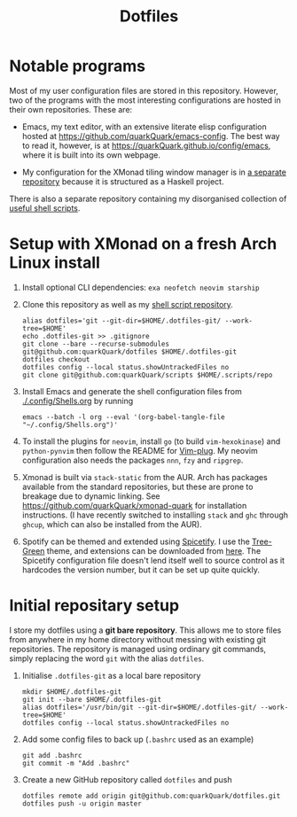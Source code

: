 #+TITLE: Dotfiles

* Notable programs

Most of my user configuration files are stored in this repository. However, two of the programs with the most interesting configurations are hosted in their own repositories. These are:

- Emacs, my text editor, with an extensive literate elisp configuration hosted at https://github.com/quarkQuark/emacs-config. The best way to read it, however, is at https://quarkQuark.github.io/config/emacs, where it is built into its own webpage.

- My configuration for the XMonad tiling window manager is in [[https://github.com/quarkQuark/xmonad-quark][a separate repository]] because it is structured as a Haskell project.

There is also a separate repository containing my disorganised collection of [[https://github.com/quarkQuark/scripts][useful shell scripts]].

* Setup with XMonad on a fresh Arch Linux install

1. Install optional CLI dependencies: =exa neofetch neovim starship=

2. Clone this repository as well as my [[https://github.com/quarkQuark/scripts][shell script repository]].

   #+begin_src shell
     alias dotfiles='git --git-dir=$HOME/.dotfiles-git/ --work-tree=$HOME'
     echo .dotfiles-git >> .gitignore
     git clone --bare --recurse-submodules git@github.com:quarkQuark/dotfiles $HOME/.dotfiles-git
     dotfiles checkout
     dotfiles config --local status.showUntrackedFiles no
     git clone git@github.com:quarkQuark/scripts $HOME/.scripts/repo
   #+end_src

3. Install Emacs and generate the shell configuration files from [[./.config/Shells.org]] by running 

   #+begin_src shell
     emacs --batch -l org --eval '(org-babel-tangle-file "~/.config/Shells.org")'
   #+end_src

4. To install the plugins for =neovim=, install =go= (to build =vim-hexokinase=) and =python-pynvim= then follow the README for [[https://github.com/junegunn/vim-plug][Vim-plug]]. My neovim configuration also needs the packages =nnn=, =fzy= and =ripgrep=.

5. Xmonad is built via =stack-static= from the AUR. Arch has packages available from the standard repositories, but these are prone to breakage due to dynamic linking. See https://github.com/quarkQuark/xmonad-quark for installation instructions. (I have recently switched to installing =stack= and =ghc= through =ghcup=, which can also be installed from the AUR).

6. Spotify can be themed and extended using [[https://github.com/spicetify/spicetify-cli][Spicetify]]. I use the [[https://github.com/RandomRuskiy/Themes/tree/master/Tree-Green][Tree-Green]] theme, and extensions can be downloaded from [[https://github.com/3raxton/spicetify-custom-apps-and-extensions][here]]. The Spicetify configuration file doesn't lend itself well to source control as it hardcodes the version number, but it can be set up quite quickly.

* Initial repositary setup

I store my dotfiles using a *git bare repository*. This allows me to store files from anywhere in my home directory without messing with existing git repositories. The repository is managed using ordinary git commands, simply replacing the word =git= with the alias =dotfiles=.

1. Initialise =.dotfiles-git= as a local bare repository

   #+begin_src shell
     mkdir $HOME/.dotfiles-git
     git init --bare $HOME/.dotfiles-git
     alias dotfiles='/usr/bin/git --git-dir=$HOME/.dotfiles-git/ --work-tree=$HOME'
     dotfiles config --local status.showUntrackedFiles no
   #+end_src

2. Add some config files to back up (=.bashrc= used as an example)

   #+begin_src shell
     git add .bashrc
     git commit -m "Add .bashrc"
   #+end_src

3. Create a new GitHub repository called =dotfiles= and push

   #+begin_src shell
     dotfiles remote add origin git@github.com:quarkQuark/dotfiles.git
     dotfiles push -u origin master
   #+end_src
